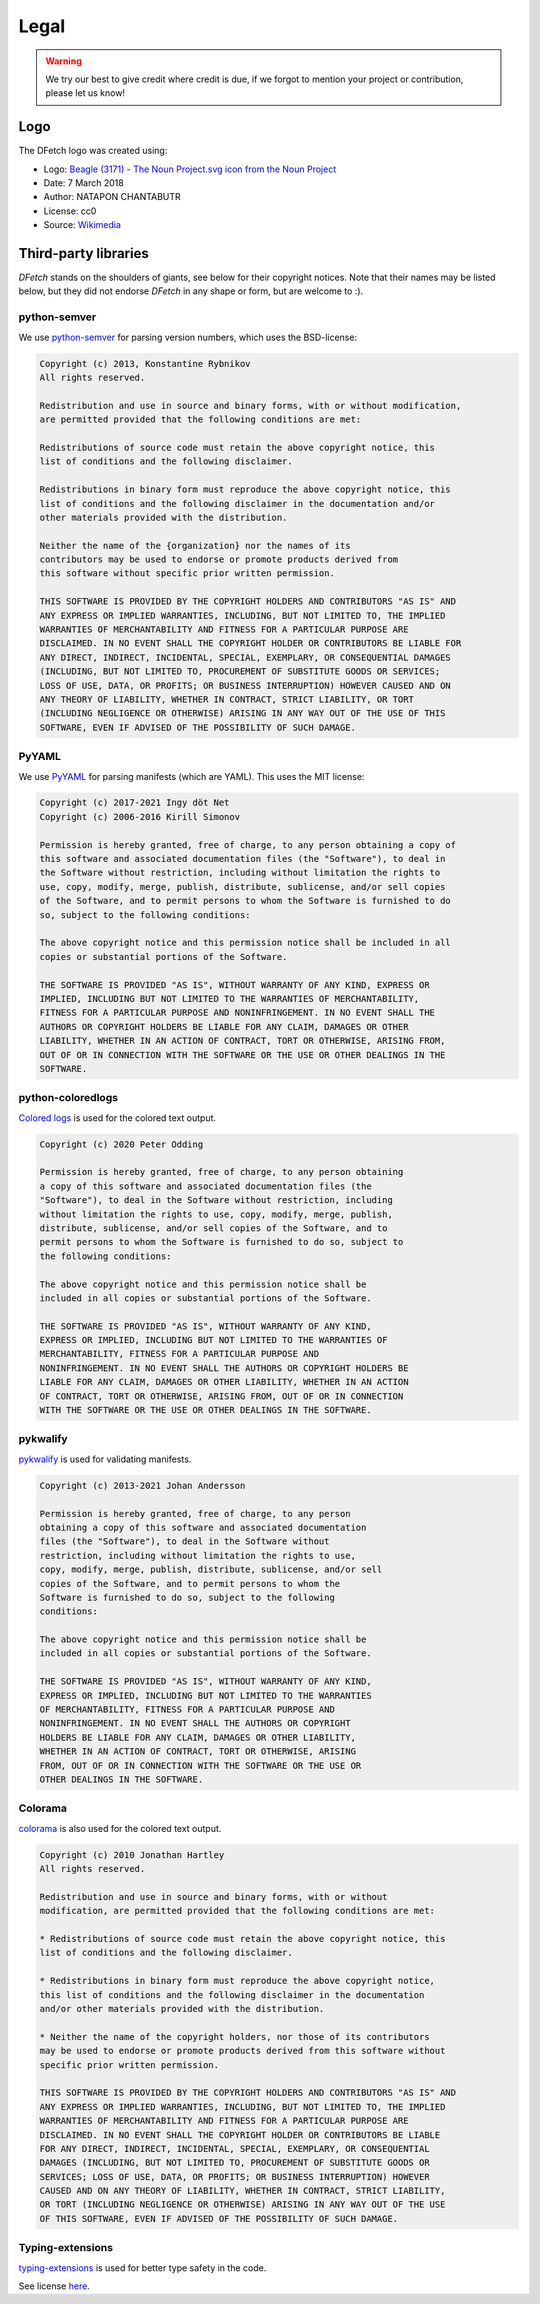.. Dfetch documentation master file

Legal
=====

.. warning:: We try our best to give credit where credit is due,
             if we forgot to mention your project or contribution, please let us know!

Logo
----
The DFetch logo was created using:

-   Logo: `Beagle (3171) - The Noun Project.svg icon from the Noun Project <https://thenounproject.com/icon/3171>`_
-   Date: 7 March 2018
-   Author: NATAPON CHANTABUTR
-   License: cc0
-   Source: `Wikimedia <https://commons.wikimedia.org/wiki/File:Beagle_(3171)_-_The_Noun_Project.svg>`_


Third-party libraries
---------------------
*DFetch* stands on the shoulders of giants, see below for their copyright notices.
Note that their names may be listed below, but they did not endorse *DFetch* in any shape or form, but are welcome to :).

python-semver
~~~~~~~~~~~~~~
We use `python-semver`_ for parsing version numbers, which uses the BSD-license:

.. code-block:: console

    Copyright (c) 2013, Konstantine Rybnikov
    All rights reserved.

    Redistribution and use in source and binary forms, with or without modification,
    are permitted provided that the following conditions are met:

    Redistributions of source code must retain the above copyright notice, this
    list of conditions and the following disclaimer.

    Redistributions in binary form must reproduce the above copyright notice, this
    list of conditions and the following disclaimer in the documentation and/or
    other materials provided with the distribution.

    Neither the name of the {organization} nor the names of its
    contributors may be used to endorse or promote products derived from
    this software without specific prior written permission.

    THIS SOFTWARE IS PROVIDED BY THE COPYRIGHT HOLDERS AND CONTRIBUTORS "AS IS" AND
    ANY EXPRESS OR IMPLIED WARRANTIES, INCLUDING, BUT NOT LIMITED TO, THE IMPLIED
    WARRANTIES OF MERCHANTABILITY AND FITNESS FOR A PARTICULAR PURPOSE ARE
    DISCLAIMED. IN NO EVENT SHALL THE COPYRIGHT HOLDER OR CONTRIBUTORS BE LIABLE FOR
    ANY DIRECT, INDIRECT, INCIDENTAL, SPECIAL, EXEMPLARY, OR CONSEQUENTIAL DAMAGES
    (INCLUDING, BUT NOT LIMITED TO, PROCUREMENT OF SUBSTITUTE GOODS OR SERVICES;
    LOSS OF USE, DATA, OR PROFITS; OR BUSINESS INTERRUPTION) HOWEVER CAUSED AND ON
    ANY THEORY OF LIABILITY, WHETHER IN CONTRACT, STRICT LIABILITY, OR TORT
    (INCLUDING NEGLIGENCE OR OTHERWISE) ARISING IN ANY WAY OUT OF THE USE OF THIS
    SOFTWARE, EVEN IF ADVISED OF THE POSSIBILITY OF SUCH DAMAGE.

.. _`python-semver`: https://github.com/python-semver/python-semver

PyYAML
~~~~~~
We use `PyYAML`_ for parsing manifests (which are YAML). This uses the MIT license:

.. code-block:: console

    Copyright (c) 2017-2021 Ingy döt Net
    Copyright (c) 2006-2016 Kirill Simonov

    Permission is hereby granted, free of charge, to any person obtaining a copy of
    this software and associated documentation files (the "Software"), to deal in
    the Software without restriction, including without limitation the rights to
    use, copy, modify, merge, publish, distribute, sublicense, and/or sell copies
    of the Software, and to permit persons to whom the Software is furnished to do
    so, subject to the following conditions:

    The above copyright notice and this permission notice shall be included in all
    copies or substantial portions of the Software.

    THE SOFTWARE IS PROVIDED "AS IS", WITHOUT WARRANTY OF ANY KIND, EXPRESS OR
    IMPLIED, INCLUDING BUT NOT LIMITED TO THE WARRANTIES OF MERCHANTABILITY,
    FITNESS FOR A PARTICULAR PURPOSE AND NONINFRINGEMENT. IN NO EVENT SHALL THE
    AUTHORS OR COPYRIGHT HOLDERS BE LIABLE FOR ANY CLAIM, DAMAGES OR OTHER
    LIABILITY, WHETHER IN AN ACTION OF CONTRACT, TORT OR OTHERWISE, ARISING FROM,
    OUT OF OR IN CONNECTION WITH THE SOFTWARE OR THE USE OR OTHER DEALINGS IN THE
    SOFTWARE.

.. _`PyYAML`: https://pyyaml.org/

python-coloredlogs
~~~~~~~~~~~~~~~~~~
`Colored logs`_ is used for the colored text output.

.. code-block:: console

    Copyright (c) 2020 Peter Odding

    Permission is hereby granted, free of charge, to any person obtaining
    a copy of this software and associated documentation files (the
    "Software"), to deal in the Software without restriction, including
    without limitation the rights to use, copy, modify, merge, publish,
    distribute, sublicense, and/or sell copies of the Software, and to
    permit persons to whom the Software is furnished to do so, subject to
    the following conditions:

    The above copyright notice and this permission notice shall be
    included in all copies or substantial portions of the Software.

    THE SOFTWARE IS PROVIDED "AS IS", WITHOUT WARRANTY OF ANY KIND,
    EXPRESS OR IMPLIED, INCLUDING BUT NOT LIMITED TO THE WARRANTIES OF
    MERCHANTABILITY, FITNESS FOR A PARTICULAR PURPOSE AND
    NONINFRINGEMENT. IN NO EVENT SHALL THE AUTHORS OR COPYRIGHT HOLDERS BE
    LIABLE FOR ANY CLAIM, DAMAGES OR OTHER LIABILITY, WHETHER IN AN ACTION
    OF CONTRACT, TORT OR OTHERWISE, ARISING FROM, OUT OF OR IN CONNECTION
    WITH THE SOFTWARE OR THE USE OR OTHER DEALINGS IN THE SOFTWARE.

.. _`Colored logs`: https://coloredlogs.readthedocs.io/en/latest/

pykwalify
~~~~~~~~~
`pykwalify`_ is used for validating manifests.

.. code-block:: console

    Copyright (c) 2013-2021 Johan Andersson

    Permission is hereby granted, free of charge, to any person
    obtaining a copy of this software and associated documentation
    files (the "Software"), to deal in the Software without
    restriction, including without limitation the rights to use,
    copy, modify, merge, publish, distribute, sublicense, and/or sell
    copies of the Software, and to permit persons to whom the
    Software is furnished to do so, subject to the following
    conditions:

    The above copyright notice and this permission notice shall be
    included in all copies or substantial portions of the Software.

    THE SOFTWARE IS PROVIDED "AS IS", WITHOUT WARRANTY OF ANY KIND,
    EXPRESS OR IMPLIED, INCLUDING BUT NOT LIMITED TO THE WARRANTIES
    OF MERCHANTABILITY, FITNESS FOR A PARTICULAR PURPOSE AND
    NONINFRINGEMENT. IN NO EVENT SHALL THE AUTHORS OR COPYRIGHT
    HOLDERS BE LIABLE FOR ANY CLAIM, DAMAGES OR OTHER LIABILITY,
    WHETHER IN AN ACTION OF CONTRACT, TORT OR OTHERWISE, ARISING
    FROM, OUT OF OR IN CONNECTION WITH THE SOFTWARE OR THE USE OR
    OTHER DEALINGS IN THE SOFTWARE.

.. _`pykwalify`: https://github.com/Grokzen/pykwalify

Colorama
~~~~~~~~
`colorama`_ is also used for the colored text output.

.. code-block:: console

    Copyright (c) 2010 Jonathan Hartley
    All rights reserved.

    Redistribution and use in source and binary forms, with or without
    modification, are permitted provided that the following conditions are met:

    * Redistributions of source code must retain the above copyright notice, this
    list of conditions and the following disclaimer.

    * Redistributions in binary form must reproduce the above copyright notice,
    this list of conditions and the following disclaimer in the documentation
    and/or other materials provided with the distribution.

    * Neither the name of the copyright holders, nor those of its contributors
    may be used to endorse or promote products derived from this software without
    specific prior written permission.

    THIS SOFTWARE IS PROVIDED BY THE COPYRIGHT HOLDERS AND CONTRIBUTORS "AS IS" AND
    ANY EXPRESS OR IMPLIED WARRANTIES, INCLUDING, BUT NOT LIMITED TO, THE IMPLIED
    WARRANTIES OF MERCHANTABILITY AND FITNESS FOR A PARTICULAR PURPOSE ARE
    DISCLAIMED. IN NO EVENT SHALL THE COPYRIGHT HOLDER OR CONTRIBUTORS BE LIABLE
    FOR ANY DIRECT, INDIRECT, INCIDENTAL, SPECIAL, EXEMPLARY, OR CONSEQUENTIAL
    DAMAGES (INCLUDING, BUT NOT LIMITED TO, PROCUREMENT OF SUBSTITUTE GOODS OR
    SERVICES; LOSS OF USE, DATA, OR PROFITS; OR BUSINESS INTERRUPTION) HOWEVER
    CAUSED AND ON ANY THEORY OF LIABILITY, WHETHER IN CONTRACT, STRICT LIABILITY,
    OR TORT (INCLUDING NEGLIGENCE OR OTHERWISE) ARISING IN ANY WAY OUT OF THE USE
    OF THIS SOFTWARE, EVEN IF ADVISED OF THE POSSIBILITY OF SUCH DAMAGE.

.. _`colorama`:  https://github.com/tartley/colorama


Typing-extensions
~~~~~~~~~~~~~~~~~
`typing-extensions`_ is used for better type safety in the code.

See license `here <https://github.com/python/typing/blob/master/typing_extensions/LICENSE>`_.

.. _`typing-extensions`:  https://github.com/python/typing/tree/master/typing_extensions
